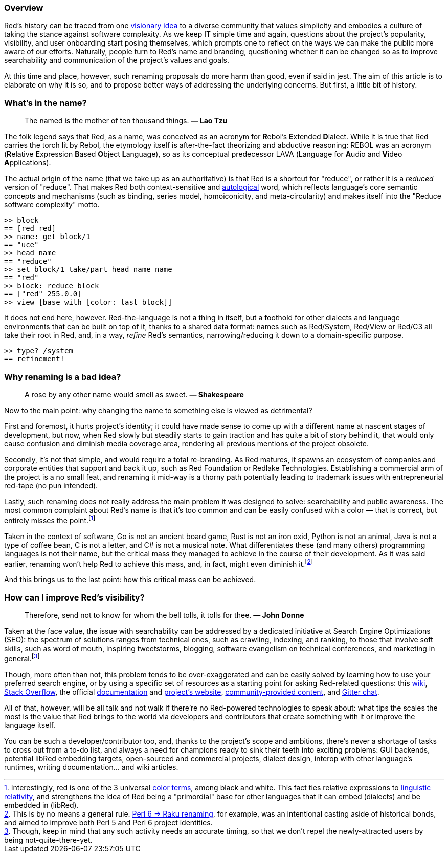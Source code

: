 ### Overview

Red's history can be traced from one https://youtu.be/-KqNO_sDqm4[visionary idea] to a diverse community that values simplicity and embodies a culture of taking the stance against software complexity. As we keep IT simple time and again, questions about the project's popularity, visibility, and user onboarding start posing themselves, which prompts one to reflect on the ways we can make the public more aware of our efforts. Naturally, people turn to Red's name and branding, questioning whether it can be changed so as to improve searchability and communication of the project's values and goals.  

At this time and place, however, such renaming proposals do more harm than good, even if said in jest. The aim of this article is to elaborate on why it is so, and to propose better ways of addressing the underlying concerns. But first, a little bit of history.

### What's in the name?

> The named is the mother of ten thousand things.
> **— Lao Tzu**

The folk legend says that Red, as a name, was conceived as an acronym for **R**ebol's **E**xtended **D**ialect. While it is true that Red carries the torch lit by Rebol, the etymology itself is after-the-fact theorizing and abductive reasoning: REBOL was an acronym (**R**elative **E**xpression **B**ased **O**bject **L**anguage), so as its conceptual predecessor LAVA (**L**anguage for **A**udio and **V**ideo **A**pplications).

The actual origin of the name (that we take up as an authoritative) is that Red is a shortcut for "reduce", or rather it is a _reduced_ version of "reduce". That makes Red both context-sensitive and https://en.wikipedia.org/wiki/Autological_word[autological] word, which reflects language's core semantic concepts and mechanisms (such as binding, series model, homoiconicity, and meta-circularity) and makes itself into the "Reduce software complexity" motto.

```red
>> block
== [red red]
>> name: get block/1
== "uce"
>> head name
== "reduce"
>> set block/1 take/part head name name
== "red"
>> block: reduce block
== ["red" 255.0.0]
>> view [base with [color: last block]]
```

It does not end here, however. Red-the-language is not a thing in itself, but a foothold for other dialects and language environments that can be built on top of it, thanks to a shared data format: names such as Red/System, Red/View or Red/C3 all take their root in Red, and, in a way, _refine_ Red's semantics, narrowing/reducing it down to a domain-specific purpose.

```red
>> type? /system
== refinement!
```

### Why renaming is a bad idea?

> A rose by any other name would smell as sweet.
> **— Shakespeare**

Now to the main point: why changing the name to something else is viewed as detrimental?

First and foremost, it hurts project's identity; it could have made sense to come up with a different name at nascent stages of development, but now, when Red slowly but steadily starts to gain traction and has quite a bit of story behind it, that would only cause confusion and diminish media coverage area, rendering all previous mentions of the project obsolete.

Secondly, it's not that simple, and would require a total re-branding. As Red matures, it spawns an ecosystem of companies and corporate entities that support and back it up, such as Red Foundation or Redlake Technologies. Establishing a commercial arm of the project is a no small feat, and renaming it mid-way is a thorny path potentially leading to trademark issues with entrepreneurial red-tape (no pun intended).

Lastly, such renaming does not really address the main problem it was designed to solve: searchability and public awareness. The most common complaint about Red's name is that it's too common and can be easily confused with a color — that is correct, but entirely misses the point.footnote:[Interestingly, red is one of the 3 universal https://en.wikipedia.org/wiki/Basic_Color_Terms:_Their_Universality_and_Evolution[color terms], among black and white. This fact ties relative expressions to https://en.wikipedia.org/wiki/Linguistic_relativity_and_the_color_naming_debate[linguistic relativity], and strengthens the idea of Red being a "primordial" base for other languages that it can embed (dialects) and be embedded in (libRed).]

Taken in the context of software, Go is not an ancient board game, Rust is not an iron oxid, Python is not an animal, Java is not a type of coffee bean, C is not a letter, and C# is not a musical note. What differentiates these (and many others) programming languages is not their name, but the critical mass they managed to achieve in the course of their development. As it was said earlier, renaming won't help Red to achieve this mass, and, in fact, might even diminish it.footnote:[This is by no means a general rule. https://github.com/Raku/problem-solving/issues/81[Perl 6 → Raku renaming], for example, was an intentional casting aside of historical bonds, and aimed to improve both Perl 5 and Perl 6 project identities.]

And this brings us to the last point: how this critical mass can be achieved.

### How can I improve Red's visibility?

> Therefore, send not to know for whom the bell tolls, it tolls for thee.
> **— John Donne**

Taken at the face value, the issue with searchability can be addressed by a dedicated initiative at Search Engine Optimizations (SEO): the spectrum of solutions ranges from technical ones, such as crawling, indexing, and ranking, to those that involve soft skills, such as word of mouth, inspiring tweetstorms, blogging, software evangelism on technical conferences, and marketing in general.footnote:[Though, keep in mind that any such activity needs an accurate timing, so that we don't repel the newly-attracted users by being not-quite-there-yet.]

Though, more often than not, this problem tends to be over-exaggerated and can be easily solved by learning how to use your preferred search engine, or by using a specific set of resources as a starting point for asking Red-related questions: this https://github.com/red/red/wiki[wiki], https://stackoverflow.com/questions/tagged/red[Stack Overflow], the official https://doc.red-lang.org[documentation] and https://red-lang.org/[project's website], https://github.com/red/red/wiki/%5BLINKS%5D-Learning-resources[community-provided content], and https://rebol.tech/gitter.im/red/home[Gitter chat].

All of that, however, will be all talk and not walk if there're no Red-powered technologies to speak about: what tips the scales the most is the value that Red brings to the world via developers and contributors that create something with it or improve the language itself.

You can be such a developer/contributor too, and, thanks to the project's scope and ambitions, there's never a shortage of tasks to cross out from a to-do list, and always a need for champions ready to sink their teeth into exciting problems: GUI backends, potential libRed embedding targets, open-sourced and commercial projects, dialect design, interop with other language's runtimes, writing documentation... and wiki articles.